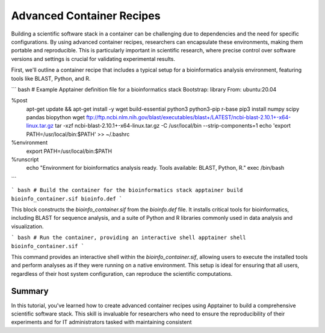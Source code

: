 Advanced Container Recipes
==========================

.. objectives::

   * Understand the complexities of building advanced scientific software stacks within containers.
   * Learn to construct detailed Apptainer definition files that encapsulate comprehensive scientific environments.
   * Develop proficiency in crafting container recipes that ensure reproducibility and consistency across different HPC systems.

   This demo will walk you through the process of creating advanced container recipes using Apptainer, aimed at constructing robust scientific software environments. These environments often require multiple, intricately linked software tools and libraries that must be correctly configured to work together seamlessly.

.. prerequisites::

   * Access to an HPC system with Apptainer installed.
   * Basic to intermediate knowledge of Linux, shell scripting, and scientific software installation.
   * Understanding of dependency management and environment configuration for scientific computing.

Building a scientific software stack in a container can be challenging due to dependencies and the need for specific configurations. By using advanced container recipes, researchers can encapsulate these environments, making them portable and reproducible. This is particularly important in scientific research, where precise control over software versions and settings is crucial for validating experimental results.

First, we'll outline a container recipe that includes a typical setup for a bioinformatics analysis environment, featuring tools like BLAST, Python, and R.

``` bash
# Example Apptainer definition file for a bioinformatics stack
Bootstrap: library
From: ubuntu:20.04

%post
    apt-get update && apt-get install -y wget build-essential python3 python3-pip r-base
    pip3 install numpy scipy pandas biopython
    wget ftp://ftp.ncbi.nlm.nih.gov/blast/executables/blast+/LATEST/ncbi-blast-2.10.1+-x64-linux.tar.gz
    tar -xzf ncbi-blast-2.10.1+-x64-linux.tar.gz -C /usr/local/bin --strip-components=1
    echo 'export PATH=/usr/local/bin:$PATH' >> ~/.bashrc

%environment
    export PATH=/usr/local/bin:$PATH

%runscript
    echo "Environment for bioinformatics analysis ready. Tools available: BLAST, Python, R."
    exec /bin/bash

```

``` bash
# Build the container for the bioinformatics stack
apptainer build bioinfo_container.sif bioinfo.def
```

This block constructs the `bioinfo_container.sif` from the `bioinfo.def` file. It installs critical tools for bioinformatics, including BLAST for sequence analysis, and a suite of Python and R libraries commonly used in data analysis and visualization.

``` bash
# Run the container, providing an interactive shell
apptainer shell bioinfo_container.sif
```

This command provides an interactive shell within the `bioinfo_container.sif`, allowing users to execute the installed tools and perform analyses as if they were running on a native environment. This setup is ideal for ensuring that all users, regardless of their host system configuration, can reproduce the scientific computations.

Summary
-------
In this tutorial, you've learned how to create advanced container recipes using Apptainer to build a comprehensive scientific software stack. This skill is invaluable for researchers who need to ensure the reproducibility of their experiments and for IT administrators tasked with maintaining consistent

